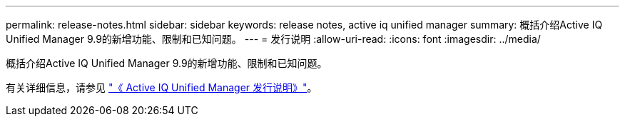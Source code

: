 ---
permalink: release-notes.html 
sidebar: sidebar 
keywords: release notes, active iq unified manager 
summary: 概括介绍Active IQ Unified Manager 9.9的新增功能、限制和已知问题。 
---
= 发行说明
:allow-uri-read: 
:icons: font
:imagesdir: ../media/


[role="lead"]
概括介绍Active IQ Unified Manager 9.9的新增功能、限制和已知问题。

有关详细信息，请参见 https://library.netapp.com/ecm/ecm_download_file/ECMLP2875768["《 Active IQ Unified Manager 发行说明》"^]。
